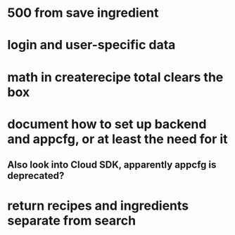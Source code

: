 * 500 from save ingredient
* login and user-specific data
* math in createrecipe total clears the box
* document how to set up backend and appcfg, or at least the need for it
** Also look into Cloud SDK, apparently appcfg is deprecated?
* return recipes and ingredients separate from search
